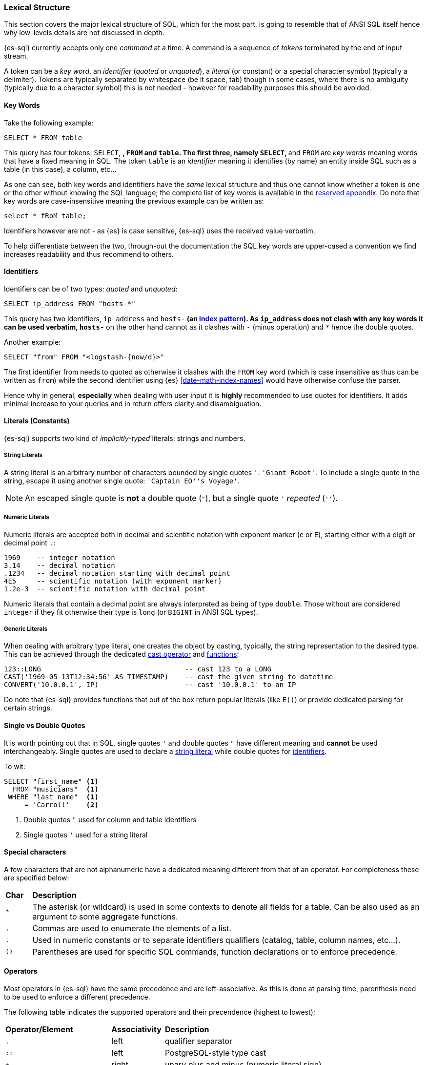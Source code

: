 [role="xpack"]
[testenv="basic"]
[[sql-lexical-structure]]
=== Lexical Structure

This section covers the major lexical structure of SQL, which for the most part, is going to resemble that of ANSI SQL itself hence why low-levels details are not discussed in depth.

{es-sql} currently accepts only one _command_ at a time. A command is a sequence of _tokens_ terminated by the end of input stream.

A token can be a __key word__, an _identifier_ (_quoted_ or _unquoted_), a _literal_ (or constant) or a special character symbol (typically a delimiter). Tokens are typically separated by whitespace (be it space, tab) though in some cases, where there is no ambiguity (typically due to a character symbol) this is not needed - however for readability purposes this should be avoided.

[[sql-syntax-keywords]]
==== Key Words

Take the following example:

[source, sql]
----
SELECT * FROM table
----

This query has four tokens: `SELECT`, `*`, `FROM` and `table`. The first three, namely `SELECT`, `*` and `FROM` are __key words__ meaning words that have a fixed meaning in SQL. The token `table` is an _identifier_ meaning it identifies (by name) an entity inside SQL such as a table (in this case), a column, etc...

As one can see, both key words and identifiers have the _same_ lexical structure and thus one cannot know whether a token is one or the other without knowing the SQL language; the complete list of key words is available in the <<sql-syntax-reserved, reserved appendix>>.
Do note that key words are case-insensitive meaning the previous example can be written as:

[source, sql]
----
select * fRoM table;
----

Identifiers however are not - as {es} is case sensitive, {es-sql} uses the received value verbatim.

To help differentiate between the two, through-out the documentation the SQL key words are upper-cased a convention we find increases readability and thus recommend to others.

[[sql-syntax-identifiers]]
==== Identifiers

Identifiers can be of two types: __quoted__ and __unquoted__:

[source, sql]
----
SELECT ip_address FROM "hosts-*"
----

This query has two identifiers, `ip_address` and `hosts-*` (an <<multi-index,index pattern>>). As `ip_address` does not clash with any key words it can be used verbatim, `hosts-*` on the other hand cannot as it clashes with `-` (minus operation) and `*` hence the double quotes.

Another example:

[source, sql]
----
SELECT "from" FROM "<logstash-{now/d}>"
----

The first identifier from needs to quoted as otherwise it clashes with the `FROM` key word (which is case insensitive as thus can be written as `from`) while the second identifier using {es} <<date-math-index-names>> would have otherwise confuse the parser.

Hence why in general, *especially* when dealing with user input it is *highly* recommended to use quotes for identifiers. It adds minimal increase to your queries and in return offers clarity and disambiguation.

[[sql-syntax-literals]]
==== Literals (Constants)

{es-sql} supports two kind of __implicitly-typed__ literals: strings and numbers.

[[sql-syntax-string-literals]]
[float]
===== String Literals

A string literal is an arbitrary number of characters bounded by single quotes `'`: `'Giant Robot'`. 
To include a single quote in the string, escape it using another single quote: `'Captain EO''s Voyage'`. 

NOTE: An escaped single quote is *not* a double quote (`"`), but a single quote `'` _repeated_ (`''`).

[sql-syntax-numeric-literals]
[float]
===== Numeric Literals

Numeric literals are accepted both in decimal and scientific notation with exponent marker (`e` or `E`), starting either with a digit or decimal point `.`:

[source, sql]
----
1969    -- integer notation
3.14    -- decimal notation
.1234   -- decimal notation starting with decimal point
4E5     -- scientific notation (with exponent marker)
1.2e-3  -- scientific notation with decimal point
----

Numeric literals that contain a decimal point are always interpreted as being of type `double`. Those without are considered `integer` if they fit otherwise their type is `long` (or `BIGINT` in ANSI SQL types).

[[sql-syntax-generic-literals]]
[float]
===== Generic Literals

When dealing with arbitrary type literal, one creates the object by casting, typically, the string representation to the desired type. This can be achieved through the dedicated <<sql-operators-cast, cast operator>> and <<sql-functions-type-conversion, functions>>:

[source, sql]
----
123::LONG                                   -- cast 123 to a LONG
CAST('1969-05-13T12:34:56' AS TIMESTAMP)    -- cast the given string to datetime
CONVERT('10.0.0.1', IP)                     -- cast '10.0.0.1' to an IP    
----

Do note that {es-sql} provides functions that out of the box return popular literals (like `E()`) or provide dedicated parsing for certain strings.

[[sql-syntax-single-vs-double-quotes]]
==== Single vs Double Quotes

It is worth pointing out that in SQL, single quotes `'` and double quotes `"` have different meaning and *cannot* be used interchangeably.
Single quotes are used to declare a <<sql-syntax-string-literals, string literal>> while double quotes for <<sql-syntax-identifiers, identifiers>>.

To wit:

[source, sql]
----
SELECT "first_name" <1>
  FROM "musicians"  <1>
 WHERE "last_name"  <1>
     = 'Carroll'    <2>
----

<1> Double quotes `"` used for column and table identifiers
<2> Single quotes `'` used for a string literal

[[sql-syntax-special-chars]]
==== Special characters

A few characters that are not alphanumeric have a dedicated meaning different from that of an operator. For completeness these are specified below:


[cols="^m,^15"]

|===

s|Char
s|Description

|* | The asterisk (or wildcard) is used in some contexts to denote all fields for a table. Can be also used as an argument to some aggregate functions.
|, | Commas are used to enumerate the elements of a list.
|. | Used in numeric constants or to separate identifiers qualifiers (catalog, table, column names, etc...).
|()| Parentheses are used for specific SQL commands, function declarations or to enforce precedence.
|===

[[sql-syntax-operators]]
==== Operators

Most operators in {es-sql} have the same precedence and are left-associative. As this is done at parsing time, parenthesis need to be used to enforce a different precedence.

The following table indicates the supported operators and their precendence (highest to lowest);

[cols="^2m,^,^3"]

|===

s|Operator/Element
s|Associativity
s|Description

|.
|left
|qualifier separator

|::
|left
|PostgreSQL-style type cast

|+ - 
|right
|unary plus and minus (numeric literal sign)

|* / %
|left
|multiplication, division, modulo

|+ -
|left
|addition, substraction

|BETWEEN IN LIKE
|
|range containment, string matching

|< > <= >= = <=> <> !=
|
|comparison

|NOT
|right
|logical negation

|AND
|left
|logical conjunction

|OR
|left
|logical disjunction

|===


[[sql-syntax-comments]]
==== Comments

{es-sql} allows comments which are sequence of characters ignored by the parsers.

Two styles are supported:

Single Line:: Comments start with a double dash `--` and continue until the end of the line.
Multi line:: Comments that start with `/*` and end with `*/` (also known as C-style). 


[source, sql]
----
-- single line comment
/* multi
   line
   comment
   that supports /* nested comments */
   */
----

